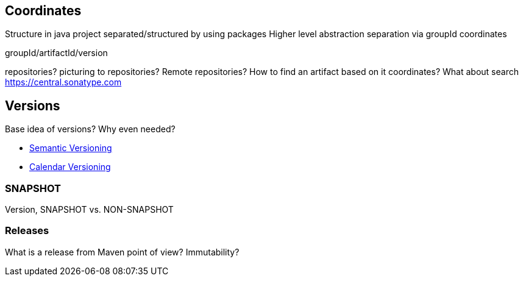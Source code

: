 == Coordinates
Structure in java project separated/structured by using packages
Higher level abstraction separation via groupId coordinates

groupId/artifactId/version

repositories? picturing to repositories? Remote repositories? How to find an artifact based on
 it coordinates? What about search https://central.sonatype.com

== Versions

Base idea of versions? Why even needed?

* https://semver.org/[Semantic Versioning]
* https://calver.org/[Calendar Versioning]

=== SNAPSHOT

Version, SNAPSHOT vs. NON-SNAPSHOT
//FIXME: assumption related to versions/releases

=== Releases

What is a release from Maven point of view? Immutability?

